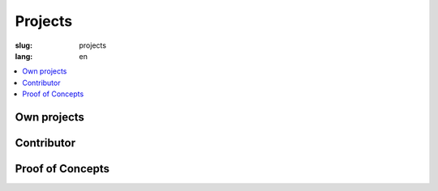 ========
Projects
========

:slug: projects
:lang: en

.. contents::
   :depth: 1
   :local:


Own projects
============

.. project:: django-dynamic-forms
   :homepage: http://github.com/MarkusH/django-dynamic-forms
   :docs: http://django-dynamic-forms.readthedocs.org/en/latest/
   :download: https://pypi.python.org/pypi/django-dynamic-forms/
   :license: BSD License

   django-dynamic-forms lets you create your forms through the Django admin.
   You can add and remove form fields as you need them. That makes it perfect
   for creating survey or application forms.


.. project:: django-login-canary
   :homepage: http://github.com/MarkusH/django-login-canary
   :docs: None, see the readme
   :download: https://pypi.python.org/pypi/django-login-canary
   :license: MIT License

   django-login-canary is a reusable Django application to notify users upon
   successful and failed logins.


Contributor
===========

.. project:: Django
   :homepage: https://www.djangoproject.com/
   :code: https://github.com/django/django
   :docs: https://docs.djangoproject.com/en/
   :download: https://pypi.python.org/pypi/Django
   :license: BSD License

   Django is a high-level Python Web framework that encourages rapid
   development and clean, pragmatic design. Thanks for checking it out.


.. project:: Inyoka
   :homepage: http://ubuntuusers.de/inyoka/
   :code: Not yet open source
   :docs: N/A
   :download: N/A
   :license: BSD License

   Inyoka is a portal software powering the German `ubuntuusers.de`_ website.
   It features a bulletin board, Wiki, news area, planet, pastebin and
   calender.

   .. _ubuntuusers.de: http://ubuntuusers.de/


.. project:: djep
   :homepage: https://ep2014.europython.eu/
   :code: https://github.com/pysv/djep
   :license: BSD License

   The software that powered multiple PyCon DE conference websites as well as
   the EuroPython 2014.


Proof of Concepts
=================

.. project:: django-sshlogin
   :code: https://github.com/MarkusH/django-sshlogin
   :license: BSD License

   A key-based login via SSH generates a token that is valid for 10 seconds and
   can be used to authenticate on a website.
